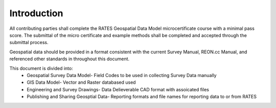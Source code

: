 Introduction
=============

All contributing parties shall complete the RATES Geospatial Data Model microcertificate course with a minimal pass score. The submittal of the micro certificate and example methods shall be completed and accepted through the submittal process. 

Geospatial data should be provided in a format consistent with the current Survey Manual, REON.cc Manual, and referenced other standards in throughout this document.

This document is divided into:
 - Geospatial Survey Data Model- Field Codes to be used in collecting Survey Data manually
 - GIS Data Model- Vector and Raster databased used
 - Engineering and Survey Drawings-  Data Delieverable CAD format with assoicated files
 - Publishing and Sharing Geosptial Data-  Reporting formats and file names for reporting data to or from RATES

